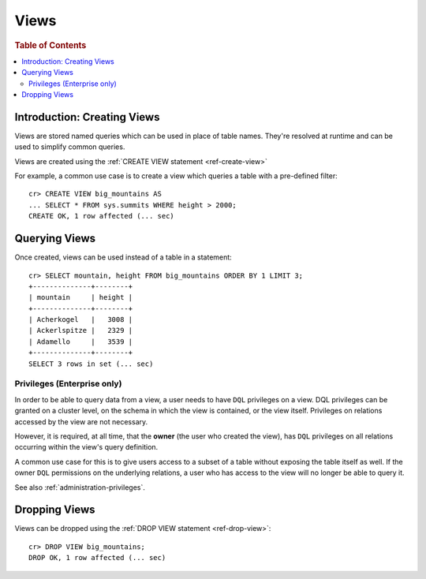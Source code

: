.. _views:

=====
Views
=====

.. rubric:: Table of Contents

.. contents::
    :local:

Introduction: Creating Views
============================

Views are stored named queries which can be used in place of table names.
They're resolved at runtime and can be used to simplify common queries.

Views are created using the :ref:`CREATE VIEW statement <ref-create-view>`

For example, a common use case is to create a view which queries a table with a
pre-defined filter::

    cr> CREATE VIEW big_mountains AS
    ... SELECT * FROM sys.summits WHERE height > 2000;
    CREATE OK, 1 row affected (... sec)


Querying Views
==============

Once created, views can be used instead of a table in a statement::

    cr> SELECT mountain, height FROM big_mountains ORDER BY 1 LIMIT 3;
    +--------------+--------+
    | mountain     | height |
    +--------------+--------+
    | Acherkogel   |   3008 |
    | Ackerlspitze |   2329 |
    | Adamello     |   3539 |
    +--------------+--------+
    SELECT 3 rows in set (... sec)


.. _views_enterprise:

Privileges (Enterprise only)
----------------------------

In order to be able to query data from a view, a user needs to have ``DQL``
privileges on a view. DQL privileges can be granted on a cluster level, on the
schema in which the view is contained, or the view itself. Privileges on
relations accessed by the view are not necessary.

However, it is required, at all time, that the **owner** (the user who created
the view), has ``DQL`` privileges on all relations occurring within the view's
query definition.

A common use case for this is to give users access to a subset of a table
without exposing the table itself as well. If the owner ``DQL`` permissions
on the underlying relations, a user who has access to the view will no longer
be able to query it.

See also :ref:`administration-privileges`.

Dropping Views
==============

Views can be dropped using the :ref:`DROP VIEW statement <ref-drop-view>`::

    cr> DROP VIEW big_mountains;
    DROP OK, 1 row affected (... sec)
